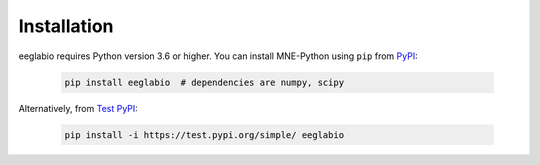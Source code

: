 Installation
============

eeglabio requires Python version 3.6 or higher.
You can install MNE-Python using ``pip`` from `PyPI <http://pypi.org/project/eeglabio>`_:

  .. code-block:: console

      pip install eeglabio  # dependencies are numpy, scipy

Alternatively, from `Test PyPI <http://test.pypi.org/project/eeglabio>`_:

  .. code-block:: console

      pip install -i https://test.pypi.org/simple/ eeglabio